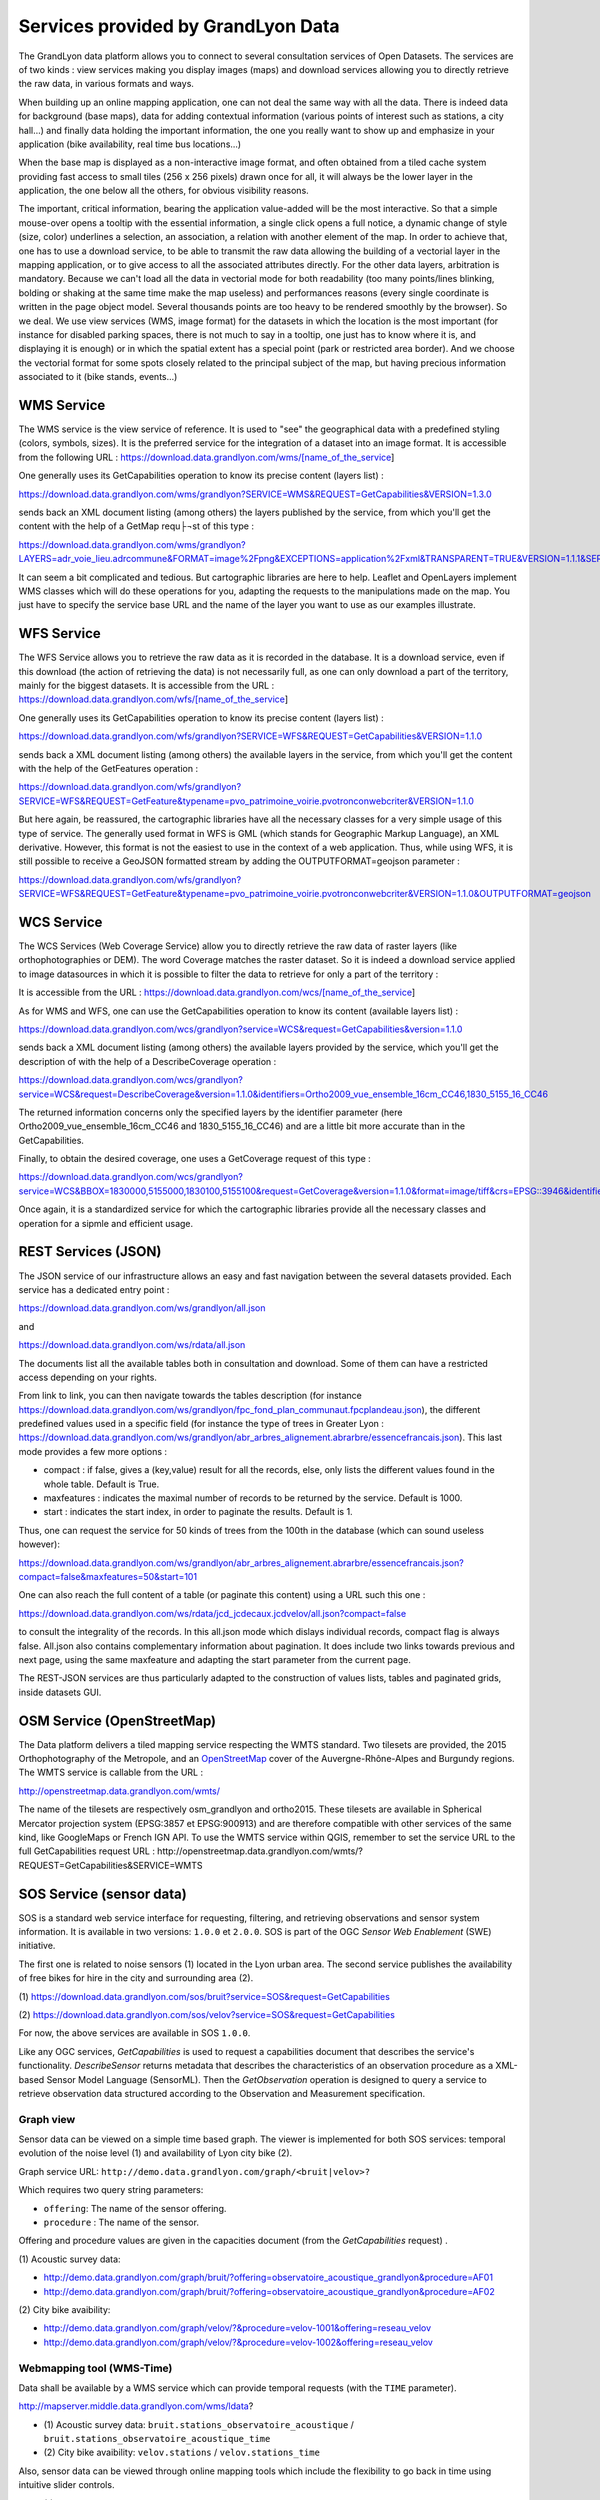 Services provided by GrandLyon Data
=======================================

The GrandLyon data platform allows you to connect to several consultation services of Open Datasets. The services are of two kinds : view services making you display images (maps) and download services allowing you to directly retrieve the raw data, in various formats and ways.

When building up an online mapping application, one can not deal the same way with all the data. There is indeed data for background (base maps), data for adding contextual information (various points of interest such as stations, a city hall...) and finally data holding the important information, the one you really want to show up and emphasize in your application (bike availability, real time bus locations...)

When the base map is displayed as a non-interactive image format, and often obtained from a tiled cache system providing fast access to small tiles (256 x 256 pixels) drawn once for all, it will always be the lower layer in the application, the one below all the others, for obvious visibility reasons.

The important, critical information, bearing the application value-added will be the most interactive. So that a simple mouse-over opens a tooltip with the essential information, a single click opens a full notice, a dynamic change of style (size, color) underlines a selection, an association, a relation with another element of the map. In order to achieve that, one has to use a download service, to be able to transmit the raw data allowing the building of a vectorial layer in the mapping application, or to give access to all the associated attributes directly.
For the other data layers, arbitration is mandatory. Because we can't load all the data in vectorial mode for both readability  (too many points/lines blinking, bolding or shaking at the same time make the map useless) and performances reasons (every single coordinate is written in the page object model. Several thousands points are too heavy to be rendered smoothly by the browser). So we deal. We use view services (WMS, image format) for the datasets in which the location is the most important (for instance for disabled parking spaces, there is not much to say in a tooltip, one just has to know where it is, and displaying it is enough) or in which the spatial extent has a special point (park or restricted area border). And we choose the vectorial format for some spots closely related to the principal subject of the map, but having precious information associated to it (bike stands, events...)


WMS Service
-----------
The WMS service is the view service of reference. It is used to "see" the geographical data with a predefined styling (colors, symbols, sizes). It is the preferred service for the integration of a dataset into an image format.
It is accessible from the following URL :
https://download.data.grandlyon.com/wms/[name_of_the_service]

One generally uses its GetCapabilities operation to know its precise content (layers list) :

https://download.data.grandlyon.com/wms/grandlyon?SERVICE=WMS&REQUEST=GetCapabilities&VERSION=1.3.0

sends back an XML document listing (among others) the layers published by the service, from which you'll get the content with the help of a GetMap requ├¬st of this type :

https://download.data.grandlyon.com/wms/grandlyon?LAYERS=adr_voie_lieu.adrcommune&FORMAT=image%2Fpng&EXCEPTIONS=application%2Fxml&TRANSPARENT=TRUE&VERSION=1.1.1&SERVICE=WMS&REQUEST=GetMap&STYLES=&SRS=EPSG%3A4171&BBOX=4.7,45.6,5,45.9&WIDTH=720&HEIGHT=780

It can seem a bit complicated and tedious. But cartographic libraries are here to help. Leaflet and OpenLayers implement WMS classes which will do these operations for you, adapting the requests to the manipulations made on the map. You just have to specify the service base URL and the name of the layer you want to use as our examples illustrate.


WFS Service
-----------
The WFS Service allows you to retrieve the raw data as it is recorded in the database. It is a download service, even if this download (the action of retrieving the data) is not necessarily full, as one can only download a part of the territory, mainly for the biggest datasets.
It is accessible from the URL :
https://download.data.grandlyon.com/wfs/[name_of_the_service]

One generally uses its GetCapabilities operation to know its precise content (layers list) :

https://download.data.grandlyon.com/wfs/grandlyon?SERVICE=WFS&REQUEST=GetCapabilities&VERSION=1.1.0

sends back a XML document listing (among others) the available layers in the service, from which you'll get the content with the help of the GetFeatures operation :

https://download.data.grandlyon.com/wfs/grandlyon?SERVICE=WFS&REQUEST=GetFeature&typename=pvo_patrimoine_voirie.pvotronconwebcriter&VERSION=1.1.0

But here again, be reassured, the cartographic libraries have all the necessary classes for a very simple usage of this type of service.
The generally used format in WFS is GML (which stands for Geographic Markup Language), an XML derivative. However, this format is not the easiest to use in the context of a web application. Thus, while using WFS, it is still possible to receive a GeoJSON formatted stream by adding the OUTPUTFORMAT=geojson parameter :

https://download.data.grandlyon.com/wfs/grandlyon?SERVICE=WFS&REQUEST=GetFeature&typename=pvo_patrimoine_voirie.pvotronconwebcriter&VERSION=1.1.0&OUTPUTFORMAT=geojson

WCS Service
-----------
The WCS Services (Web Coverage Service) allow you to directly retrieve the raw data of raster layers (like orthophotographies or DEM). The word Coverage matches the raster dataset. So it is indeed a download service applied to image datasources in which it is possible to filter the data to retrieve for only a part of the territory :

It is accessible from the URL :
https://download.data.grandlyon.com/wcs/[name_of_the_service]

As for WMS and WFS, one can use the GetCapabilities operation to know its content (available layers list) :

https://download.data.grandlyon.com/wcs/grandlyon?service=WCS&request=GetCapabilities&version=1.1.0

sends back a XML document listing (among others) the available layers provided by the service, which you'll get the description of with the help of a DescribeCoverage operation :

https://download.data.grandlyon.com/wcs/grandlyon?service=WCS&request=DescribeCoverage&version=1.1.0&identifiers=Ortho2009_vue_ensemble_16cm_CC46,1830_5155_16_CC46

The returned information concerns only the specified layers by the identifier parameter (here Ortho2009_vue_ensemble_16cm_CC46 and 1830_5155_16_CC46) and are a little bit more accurate than in the GetCapabilities.

Finally, to obtain the desired coverage, one uses a GetCoverage request of this type :

https://download.data.grandlyon.com/wcs/grandlyon?service=WCS&BBOX=1830000,5155000,1830100,5155100&request=GetCoverage&version=1.1.0&format=image/tiff&crs=EPSG::3946&identifiers=1830_5155_16_CC46

Once again, it is a standardized service for which the cartographic libraries provide all the necessary classes and operation for a sipmle and efficient usage.

REST Services (JSON)
-----------------------
The JSON service of our infrastructure allows an easy and fast navigation between the several datasets provided. Each service has a dedicated entry point :

https://download.data.grandlyon.com/ws/grandlyon/all.json

and

https://download.data.grandlyon.com/ws/rdata/all.json

The documents list all the available tables both in consultation and download. Some of them can have a restricted access depending on your rights.

From link to link, you can then navigate towards the tables description (for instance https://download.data.grandlyon.com/ws/grandlyon/fpc_fond_plan_communaut.fpcplandeau.json), the different predefined values used in a specific field (for instance the type of trees in Greater Lyon : https://download.data.grandlyon.com/ws/grandlyon/abr_arbres_alignement.abrarbre/essencefrancais.json). This last mode provides a few more options :

* compact : if false, gives a (key,value) result for all the records, else, only lists the different values found in the whole table. Default is True.

* maxfeatures : indicates the maximal number of records to be returned by the service. Default is 1000.

* start : indicates the start index, in order to paginate the results. Default is 1.

Thus, one can request the service for 50 kinds of trees from the 100th in the database (which can sound useless however):

https://download.data.grandlyon.com/ws/grandlyon/abr_arbres_alignement.abrarbre/essencefrancais.json?compact=false&maxfeatures=50&start=101


One can also reach the full content of a table (or paginate this content) using a URL such this one :

https://download.data.grandlyon.com/ws/rdata/jcd_jcdecaux.jcdvelov/all.json?compact=false

to consult the integrality of the records. In this all.json mode which dislays individual records, compact flag is always false. All.json also contains complementary information about pagination. It does include two links towards previous and next page, using the same maxfeature and adapting the start parameter from the current page. 

The REST-JSON services are thus particularly adapted to the construction of values lists, tables and paginated grids, inside datasets GUI.

OSM Service (OpenStreetMap)
---------------------------

The Data platform delivers a tiled mapping service respecting the WMTS standard. Two tilesets are provided, the 2015 Orthophotography of the Metropole, and an `OpenStreetMap <http://www.openstreetmap.fr>`_ cover of the Auvergne-Rhône-Alpes and Burgundy regions. The WMTS service is callable from the URL :

http://openstreetmap.data.grandlyon.com/wmts/

.. image:: http://openstreetmap.data.grandlyon.com/wmts/?SERVICE=WMTS&REQUEST=GetTile&VERSION=1.0.0&LAYER=osm_grandlyon&STYLE=default&TILEMATRIXSET=GoogleMapsCompatible&TILEMATRIX=16&TILEROW=23379&TILECOL=33653&FORMAT=image%2Fpng
   :alt: GrandLyon Data : OpenStreetMap WMTS Service
   :class: floatingflask

.. image:: http://openstreetmap.data.grandlyon.com/wmts/?SERVICE=WMTS&REQUEST=GetTile&VERSION=1.0.0&LAYER=ortho2015&STYLE=default&TILEMATRIXSET=GoogleMapsCompatible&TILEMATRIX=16&TILEROW=23378&TILECOL=33652&FORMAT=image%2Fjpeg
   :alt: GrandLyon Data : 2015 Orthophotography tileset
   :class: floatingflask

The name of the tilesets are respectively osm_grandlyon and ortho2015. These tilesets are available in Spherical Mercator projection system (EPSG:3857 et EPSG:900913)  and are therefore compatible with other services of the same kind, like GoogleMaps or French IGN API.
To use the WMTS service within QGIS, remember to set the service URL to the full GetCapabilities request URL :
http://openstreetmap.data.grandlyon.com/wmts/?REQUEST=GetCapabilities&SERVICE=WMTS

SOS Service (sensor data)
-------------------------

SOS is a standard web service interface for requesting, filtering, and retrieving observations and sensor system information. It is available in two versions: ``1.0.0`` et ``2.0.0``. SOS is part of the OGC *Sensor Web Enablement* (SWE) initiative.

The first one is related to noise sensors (1) located in the Lyon urban area. The second service publishes the availability of free bikes for hire in the city and surrounding area (2).

\(1\) https://download.data.grandlyon.com/sos/bruit?service=SOS&request=GetCapabilities

\(2\) https://download.data.grandlyon.com/sos/velov?service=SOS&request=GetCapabilities

For now, the above services are available in SOS ``1.0.0``.

Like any OGC services, *GetCapabilities* is used to request a capabilities document that describes the service's functionality. *DescribeSensor* returns metadata that describes the characteristics of an observation procedure as a XML-based Sensor Model Language (SensorML). Then the *GetObservation* operation is designed to query a service to retrieve observation data structured according to the Observation and Measurement specification.


Graph view
**********

Sensor data can be viewed on a simple time based graph. The viewer is implemented for both SOS services: temporal evolution of the noise level (1) and availability of Lyon city bike (2).

Graph service URL: ``http://demo.data.grandlyon.com/graph/<bruit|velov>?``

Which requires two query string parameters:

* ``offering``: The name of the sensor offering.
* ``procedure`` : The name of the sensor.

Offering and procedure values are given in the capacities document (from the *GetCapabilities* request) .

\(1\) Acoustic survey data:

* http://demo.data.grandlyon.com/graph/bruit/?offering=observatoire_acoustique_grandlyon&procedure=AF01
* http://demo.data.grandlyon.com/graph/bruit/?offering=observatoire_acoustique_grandlyon&procedure=AF02

\(2\) City bike avaibility:

* http://demo.data.grandlyon.com/graph/velov/?&procedure=velov-1001&offering=reseau_velov
* http://demo.data.grandlyon.com/graph/velov/?&procedure=velov-1002&offering=reseau_velov

Webmapping tool (WMS-Time)
**************************

Data shall be available by a WMS service which can provide temporal requests (with the ``TIME`` parameter).

http://mapserver.middle.data.grandlyon.com/wms/ldata?

* \(1\) Acoustic survey data: ``bruit.stations_observatoire_acoustique`` / ``bruit.stations_observatoire_acoustique_time``
* \(2\) City bike avaibility: ``velov.stations`` / ``velov.stations_time``

Also, sensor data can be viewed through online mapping tools which include the flexibility to go back in time using intuitive slider controls.

* \(1\) Acoustic survey data: http://demo.data.grandlyon.com/wmst/observatoire_acoustique_grandlyon.html
* \(2\) City bike avaibility: http://demo.data.grandlyon.com/wmst/reseau_velov.html

Map is clickable. It returns information data about the sensor station (hyperlink to the graph view, last update, etc.).
